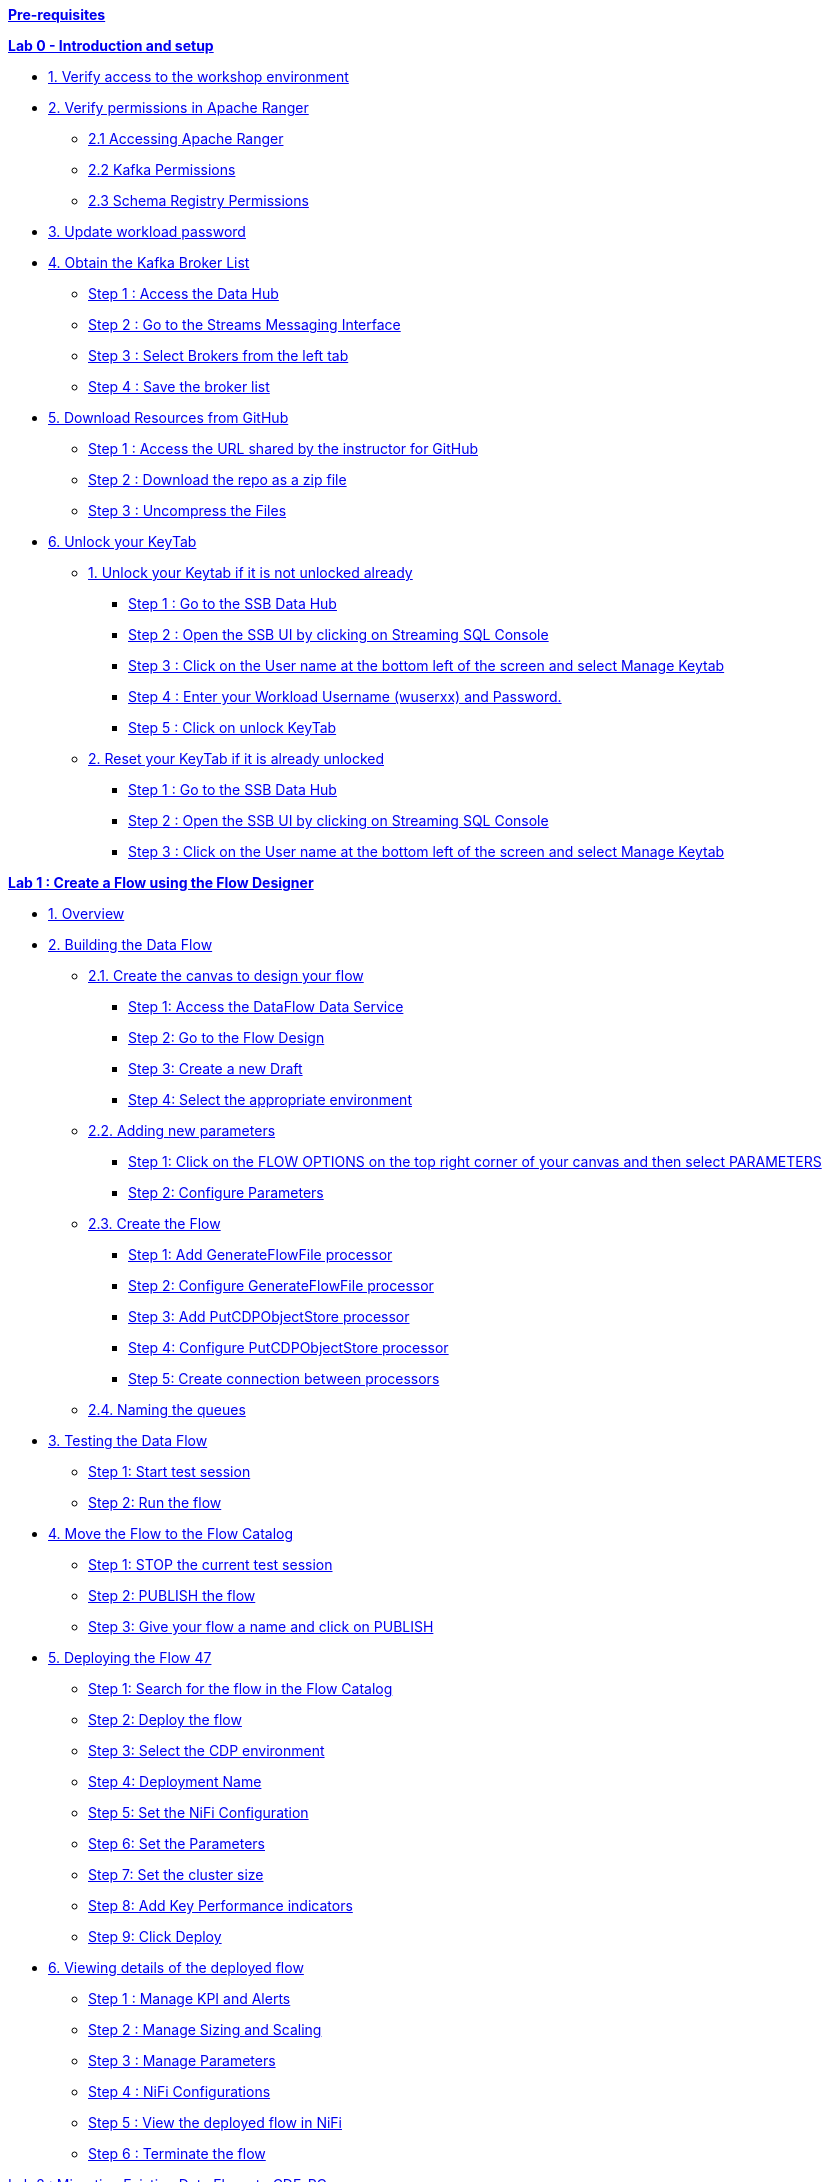 link:#pre-requisites[*Pre-requisites*]

link:++#lab-0---introduction-and-setup++[*Lab 0 - Introduction and setup*]

* link:#verify-access-to-the-workshop-environment[1. Verify access to the workshop environment]

* link:#verify-permissions-in-apache-ranger[2. Verify permissions in Apache Ranger]

** link:#accessing-apache-ranger[2.1 Accessing Apache Ranger]

** link:#kafka-permissions[2.2 Kafka Permissions]

** link:#schema-registry-permissions[2.3 Schema Registry Permissions]

* link:#update-workload-password[3. Update workload password]

* link:#obtain-the-kafka-broker-list[4. Obtain the Kafka Broker List]

** link:#step-1-access-the-data-hub[Step 1 : Access the Data Hub]

** link:#step-2-go-to-the-streams-messaging-interface[Step 2 : Go to the Streams Messaging Interface]

** link:#step-3-select-brokers-from-the-left-tab[Step 3 : Select Brokers from the left tab]

** link:#step-4-save-the-broker-list[Step 4 : Save the broker list]

* link:#download-resources-from-github[5. Download Resources from GitHub]

** link:#step-1-access-the-url-shared-by-the-instructor-for-github[Step 1 : Access the URL shared by the instructor for GitHub]

** link:#step-2-download-the-repo-as-a-zip-file[Step 2 : Download the repo as a zip file]

** link:#step-3-uncompress-the-files[Step 3 : Uncompress the Files]

* link:#unlock-your-keytab[6. Unlock your KeyTab]

** link:#unlock-your-keytab-if-it-is-not-unlocked-already[1. Unlock your Keytab if it is not unlocked already]

*** link:#step-1-go-to-the-ssb-data-hub[Step 1 : Go to the SSB Data Hub]

*** link:#step-2-open-the-ssb-ui-by-clicking-on-streaming-sql-console[Step 2 : Open the SSB UI by clicking on Streaming SQL Console]

*** link:#step-3-click-on-the-user-name-at-the-bottom-left-of-the-screen-and-select-manage-keytab[Step 3 : Click on the User name at the bottom left of the screen and select Manage Keytab]

*** link:#step-4-enter-your-workload-username-wuserxx-and-password.[Step 4 : Enter your Workload Username (wuserxx) and Password.]

*** link:#step-5-click-on-unlock-keytab[Step 5 : Click on unlock KeyTab]

** link:#reset-your-keytab-if-it-is-already-unlocked[2. Reset your KeyTab if it is already unlocked]

*** link:#step-1-go-to-the-ssb-data-hub-1[Step 1 : Go to the SSB Data Hub]

*** link:#step-2-open-the-ssb-ui-by-clicking-on-streaming-sql-console-1[Step 2 : Open the SSB UI by clicking on Streaming SQL Console]

*** link:#step-3-click-on-the-user-name-at-the-bottom-left-of-the-screen-and-select-manage-keytab-1[Step 3 : Click on the User name at the bottom left of the screen and select Manage Keytab]


link:#lab-1-create-a-flow-using-the-flow-designer[*Lab 1 : Create a Flow using the Flow Designer*]


* link:#overview[1. Overview]

* link:#building-the-data-flow[2. Building the Data Flow]

** link:#create-the-canvas-to-design-your-flow[2.1. Create the canvas to design your flow]

*** link:#step-1-access-the-dataflow-data-service[Step 1: Access the DataFlow Data Service]

*** link:#step-2-go-to-the-flow-design[Step 2: Go to the Flow Design ]

*** link:#step-3-create-a-new-draft[Step 3: Create a new Draft ]

*** link:#step-4-select-the-appropriate-environment[Step 4: Select the appropriate environment ]

** link:#adding-new-parameters[2.2. Adding new parameters ]

*** link:#step-1-click-on-the-flow-options-on-the-top-right-corner-of-your-canvas-and-then-select-parameters[Step 1: Click on the FLOW OPTIONS on the top right corner of your canvas and then select PARAMETERS ]

*** link:#step-2-configure-parameters[Step 2: Configure Parameters ]

** link:#create-the-flow[2.3. Create the Flow ]

*** link:#step-1-add-generateflowfile-processor[Step 1: Add GenerateFlowFile processor ]

*** link:#step-2-configure-generateflowfile-processor[Step 2: Configure GenerateFlowFile processor ]

*** link:#step-3-add-putcdpobjectstore-processor[Step 3: Add PutCDPObjectStore processor ]

*** link:#step-4-configure-putcdpobjectstore-processor[Step 4: Configure PutCDPObjectStore processor ]

*** link:#step-5-create-connection-between-processors[Step 5: Create connection between processors ]

** link:#naming-the-queues[2.4. Naming the queues ]

* link:#testing-the-data-flow[3. Testing the Data Flow ]

** link:#step-1-start-test-session[Step 1: Start test session ]

** link:#step-2-run-the-flow[Step 2: Run the flow ]

* link:#move-the-flow-to-the-flow-catalog[4. Move the Flow to the Flow Catalog ]

** link:#step-1-stop-the-current-test-session[Step 1: STOP the current test session ]

** link:#step-2-publish-the-flow[Step 2: PUBLISH the flow ]

** link:#step-3-give-your-flow-a-name-and-click-on-publish[Step 3: Give your flow a name and click on PUBLISH ]

* link:#deploying-the-flow[5. Deploying the Flow 47]

** link:#step-1-search-for-the-flow-in-the-flow-catalog[Step 1: Search for the flow in the Flow Catalog ]

** link:#step-2-deploy-the-flow[Step 2: Deploy the flow ]

** link:#step-3-select-the-cdp-environment[Step 3: Select the CDP environment ]

** link:#step-4-deployment-name[Step 4: Deployment Name ]

** link:#step-5-set-the-nifi-configuration[Step 5: Set the NiFi Configuration ]

** link:#step-6-set-the-parameters[Step 6: Set the Parameters ]

** link:#step-7-set-the-cluster-size[Step 7: Set the cluster size ]

** link:#step-8-add-key-performance-indicators[Step 8: Add Key Performance indicators ]

** link:#step-9-click-deploy[Step 9: Click Deploy ]

* link:#viewing-details-of-the-deployed-flow[6. Viewing details of the deployed flow ]

** link:#step-1-manage-kpi-and-alerts[Step 1 : Manage KPI and Alerts ]

** link:#step-2-manage-sizing-and-scaling[Step 2 : Manage Sizing and Scaling ]

** link:#step-3-manage-parameters[Step 3 : Manage Parameters ]

** link:#step-4-nifi-configurations[Step 4 : NiFi Configurations ]

** link:#step-5-view-the-deployed-flow-in-nifi[Step 5 : View the deployed flow in NiFi ]

** link:#step-6-terminate-the-flow[Step 6 : Terminate the flow ]

link:#lab-2-migrating-existing-data-flows-to-cdf-pc[Lab 2 : Migrating Existing Data Flows to CDF-PC]

* link:#overview-1[1. Overview ]

* link:#pre-requisites-1[2. Pre-requisites ]

** link:#create-a-kafka-topic[2.1. Create a Kafka Topic ]

** link:#create-a-schema-in-schema-registry[2.2. Create a Schema in Schema Registry ]


link:#lab-3-operationalizing-externally-developed-data-flows-with-cdf-pc[Lab 3 : Operationalizing Externally Developed Data Flows with CDF-PC]


* link:#import-the-flow-into-the-cdf-pc-catalog[1. Import the Flow into the CDF-PC Catalog ]

* link:#deploy-the-flow-in-cdf-pc[2. Deploy the Flow in CDF-PC ]


link:#lab-4-sql-stream-builder[Lab 4 : SQL Stream Builder]


* link:#overview-2[1. Overview ]

* link:#creating-a-project[2. Creating a Project ]

** link:#step-1-go-to-the-sql-stream-builder-ui[Step 1: Go to the SQL Stream Builder UI ]

** link:#step-2-creation-of-a-project[Step 2: Creation of a Project ]

** link:#step-3-create-kafka-data-store[Step 3 : Create Kafka Data Store ]

** link:#step-4-create-kafka-table[Step 4: Create Kafka Table ]

** link:#step-5-configure-the-kafka-table[Step 5: Configure the Kafka Table ]

** link:#step-6-create-a-flink-job[Step 6: Create a Flink Job]


== *Pre-requisites*

For the ease of carrying out the workshop and considering the time at hand, we have already taken care of some of the steps that need to be considered before we can start with the actual Lab steps. The prerequisites that need to be in place are:

[arabic]
. {blank}
+
____
Streams Messaging Data Hub Cluster should be created and running.
____
. {blank}
+
____
Stream analytics Data Hub cluster should be created and running.
____
. {blank}
+
____
Data provider should be configured in SQL Stream Builder.
____
. {blank}
+
____
Have access to the file syslog-to-kafka.json.
____
. {blank}
+
____
Environment should be enabled as part of the CDF Data Service.
____
____
*Note* Lab 0 basically talks about verifying different aspects wrt to access and connections before we could begin with the actual steps.
____

== Lab 0 - Introduction and setup

=== 1. Verify access to the workshop environment

* {blank}
+

The *INSTRUCTOR* will share the Workshop link and the credentials before the start of the workshop

* {blank}
+
Open the shared link and login with the credentials assigned to you.

++++
<p align="center">
  Will be shared by the instructor at the start
</p>
++++

++++
<p align="center">
  <img width="399" height="289" src="media/media/image76.png">
</p>
++++

* {blank}
+
You should land on the CDP Console as shown below.

++++
<p align="center">
  <img width="520" height="241" src="media/media/image136.png">
</p>
++++

=== *2. Verify permissions in Apache Ranger*

____
*Note*: THESE STEPS HAVE ALREADY BEEN DONE FOR YOU, THIS SECTION WILL WALK YOU THROUGH HOW PERMISSIONS/POLICIES ARE MANAGED IN RANGER. PLEASE DO NOT EXECUTE THE STEPS IN THIS SECTION OR CHANGE ANYTHING.
____

==== *2.1 Accessing Apache Ranger*

____
Step 1 : Click on Management Console


image:media/media/image117.png[media/media/image117,width=456,height=213]
____
____
Step 2 : Click on Environments on the left tab

image:media/media/image30.png[media/media/image30,width=497,height=195]
____

____
Step 3 : Select the environment that is shared by the instructor and click on the *Ranger* quick link to access the Ranger UI

image:media/media/image61.png[media/media/image61,width=551,height=187]

image:media/media/image141.png[media/media/image141,width=551,height=286]
____

==== *2.2 Kafka Permissions*

[arabic]
. {blank}
+
____
In Ranger, select the Kafka repository that’s associated with the stream messaging datahub.image:media/media/image93.png[media/media/image93,width=390,height=169]
____
. {blank}
+
____
Verify if the user group(*workshop-users*) who will be performing the workshop is present in both *all-consumergroup* and *all-topic.*

image:media/media/image132.png[media/media/image132,width=580,height=177]

All-consumergroup

image:media/media/image109.png[media/media/image109,width=556,height=212]

all-topic

image:media/media/image128.png[media/media/image128,width=412,height=195]
____


==== *2.3 Schema Registry Permissions*

[arabic]
. {blank}
+
____
In Ranger, select the Schema Registry repository that’s associated with the stream messaging datahub.
image:media/media/image65.png[media/media/image65,width=479,height=105]
____

[arabic, start=2]
. {blank}
+
____
Verify if the user group(*workshop-users*) who will be performing the workshop is present in the Policy : *all - schema-group, schema-metadata, schema-branch, schema-version.*
image:media/media/image111.png[media/media/image111,width=549,height=191]
image:media/media/image83.png[media/media/image83,width=375,height=292]
image:media/media/image4.png[media/media/image4,width=550,height=96]
____

=== *3. Update workload password*


____
*Note* THESE STEPS NEED TO BE PERFORMED BEFORE MOVING FORWARD
____

You will need to define your CDP Workload Password that will be used to access non-SSO interfaces. You may read more about it here. Please keep it with you. If you have forgotten it, you will be able to repeat this process and define another one.

* {blank}
+
____
* Click on your user name (Ex: wuser00@workshop.com) at the lower left corner.
* Click on Profile.
image:media/media/image153.png[media/media/image153,width=596,height=349]
____
* {blank}
+
____
* Click option *Set Workload Password*.
image:media/media/image151.png[media/media/image151,width=514,height=209]
____
* {blank}
+
____
* Enter the shared password.

image:media/media/image41.png[media/media/image41,width=545,height=239]
* Click the button Set Workload Password.
____
____
*Note* : PLEASE ENTER THE SAME PASSWORD THAT WAS SHARED BY THE INSTRUCTOR. FAILING TO DO SO WILL LEAD TO ERRORS IN OUR LAB STEPS LATER ON
____


=== *4. Obtain the Kafka Broker List*

We will require the broker list to configure our processors to connect to our Kafka brokers which allow consumers to connect and fetch messages by partition, topic or offset.

This information can be found in the Data Hub cluster associated to the Streams Messaging Manager

==== Step 1 : Access the Data Hub

* {blank}
+
____
Go to the environment that is shared by the INSTRUCTOR
____

____
image:media/media/image51.png[media/media/image51,width=575,height=191]
____

* {blank}
+
____
Click on the Data Hub associated with Streams Messaging Manager (kafka-smm-cluster)
____

____
image:media/media/image17.png[media/media/image17,width=577,height=279]
____

==== Step 2 : Go to the Streams Messaging Interface

image:media/media/image75.png[media/media/image75,width=630,height=338]

==== Step 3 : Select Brokers from the left tab

image:media/media/image91.png[media/media/image91,width=630,height=280]

==== 

==== 

==== Step 4 : Save the broker list

== image:media/media/image43.png[media/media/image43,width=497,height=229]

Example :
____
kafka-smm-cluster-corebroker1.pko-hand.dp5i-5vkq.cloudera.site:9093
kafka-smm-cluster-corebroker0.pko-hand.dp5i-5vkq.cloudera.site:9093
kafka-smm-cluster-corebroker2.pko-hand.dp5i-5vkq.cloudera.site:9093
____

=== *5. Download Resources from GitHub*

==== Step 1 : Access the URL shared by the instructor for GitHub

image:media/media/image87.png[media/media/image87,width=404,height=273]

==== Step 2 : Download the repo as a zip file

image:media/media/image97.png[media/media/image97,width=418,height=280]

==== Step 3 : Uncompress the Files 

Uncompress the Files and you should have the following files and folders within it

==== image:media/media/image50.png[media/media/image50,width=349,height=100]

We will use this at a later point in our Labs

=== *6. Unlock your KeyTab*

To run queries on the SQL Stream Builder you need to have your KeyTab unlocked. This is mainly for authentication purposes. As the credential you are using is sometimes reused as part of other people doing the same lab it is possible that your Keytab is already unlocked. We have shared the steps for both the scenarios:

==== Unlock your Keytab if it is not unlocked already

===== Step 1 : Go to the SSB Data Hub

____
Click on Environments on the left tab and select the environment that is shared by the INSTRUCTOR

image:media/media/image30.png[media/media/image30,width=564,height=221]

Click on the DataHub associated with SQL Stream Builder (ssb-analytics-cluster)

image:media/media/image13.png[media/media/image13,width=544,height=276]
____


===== Step 2 : Open the SSB UI by clicking on *Streaming SQL Console*

____
image:media/media/image42.png[media/media/image42,width=559,height=237]
____

===== Step 3 : Click on the User name at the bottom left of the screen and select Manage Keytab
____
image:media/media/image16.png[media/media/image16,width=404,height=362]
____

===== Step 4 : Enter your Workload Username (wuserxx) and Password. 

image:media/media/image108.png[media/media/image108,width=328,height=218]

===== Step 5 : Click on unlock KeyTab

image:media/media/image52.png[media/media/image52,width=388,height=254]

image:media/media/image81.png[media/media/image81,width=292,height=123]

==== Reset your KeyTab if it is already unlocked

===== Step 1 : Go to the SSB Data Hub

____
Click on Environments on the left tab and select the environment that is shared by the INSTRUCTOR

image:media/media/image30.png[media/media/image30,width=564,height=221]

Click on the DataHub associated with SQL Stream Builder (ssb-analytics-cluster)

image:media/media/image13.png[media/media/image13,width=580,height=294]
____



===== Step 2 : Open the SSB UI by clicking on *Streaming SQL Console*
____
image:media/media/image42.png[media/media/image42,width=559,height=237]
____
 

===== Step 3 : Click on the User name at the bottom left of the screen and select Manage Keytab
____
image:media/media/image16.png[media/media/image16,width=319,height=285]

If you get the following dialog box it means that your Keytab is already unlocked. *But it would be necessary to reset here by locking it and unlocking it again using your newly set workload password*


image:media/media/image45.png[media/media/image45,width=321,height=212]

____

===== Step 4 : Enter your Principal Name which is the same as your workload username

Example : wuserXY* 
____
* Click on Lock KeyTab

* You can now continue from the STEP 3 in the “link:#unlock-your-keytab-if-it-is-not-unlocked-already[*_[.underline]#Unlock your KeyTab if not unlocked already#_*]” section above


image:media/media/image145.png[media/media/image145,width=271,height=174]
____


== *Lab 1 : Create a Flow using the Flow Designer*

=== *1. Overview*

Creating a data flow for CDF-PC is the same process as creating any data flow within Nifi with 3 very important steps:

* {blank}
+
____
The data flow that would be used for CDF-PC must be self contained within a process group
____
* {blank}
+
____
Data flows for CDF-PC must use parameters for any property on a processor that is modifiable, e.g. user names, Kafka topics, etc.
____
* {blank}
+
____
All queues need to have meaningful names (instead of Success, Fail, and Retry). These names will be used to define Key Performance Indicators in CDF-PC.
____

The following is a step by step guide in building a data flow for use within CDF-PC.

=== *2. Building the Data Flow*

==== *2.1. Create the canvas to design your flow*

===== *Step 1:* Access the DataFlow Data Service
____
Access the DataFlow dataservice from the Management Console

image:media/media/image139.png[media/media/image139,width=406,height=231]
____

===== *Step 2:* Go to the Flow Design
____
image:media/media/image121.png[media/media/image121,width=143,height=270]
____


===== *Step 3: Create a new Draft* 
____
(This will be the main process group of your flow)

image:media/media/image124.png[media/media/image124,width=624,height=82]
____

===== *Step 4: Select the appropriate environment* 
____
*Select the appropriate environment as part of the workspace* and give your flow a name and click on *CREATE*

Workspace Name : *_The name of the environment will be shared by the INSTRUCTOR_*

Draft Name : \{user_id}_datadump_flow

_Example : wuserXY_datadump_flow_


image:media/media/image20.png[media/media/image20,width=361,height=212]

On successful creation of the Draft, you should now be redirected to the canvas on which you can design your flow

image:media/media/image125.png[media/media/image125,width=467,height=305]
____

==== *2.2. Adding new parameters*

===== *Step 1:* Click on the *FLOW OPTIONS* on the top right corner of your canvas and then select *PARAMETERS*

image:media/media/image130.png[media/media/image130,width=624,height=290]

===== *Step 2:* Configure Parameters

The next step is to configure what is called a parameter. These parameters are reused within the flow multiple times and will also be configurable at the time of deployment. Click on *ADD PARAMETER* to add non sensitive values, for any sensitive parameter please select *ADD SENSITIVE PARAMETER.*

image:media/media/image129.png[media/media/image129,width=450,height=207]



We need to add the following parameters.

* {blank}
+
____
*S3 Directory*

* Selection under Add Parameter : *_Add Parameter_*

* Name : S3 Directory

* Value : LabData or TestDir


image:media/media/image138.png[media/media/image138,width=314,height=302]

____

* {blank}
+
____
*CDP Workload User*

Selection under Add Parameter : *_Add Parameter_*

Name : CDP Workload User

Value : <The username assigned to you>

EXAMPLE : wuser01

image:media/media/image110.png[media/media/image110,width=330,height=310]
____
*Note* : Do not add the domain ‘@workload.com’
____
____

* {blank}
+
____
*CDP Workload User Password - Sensitive Field*

* Selection under Add Parameter : *_Add Sensitive Parameter_*

* Name : CDP Workload User Password

* Value : <Workload Password set by yourself in Lab 0>
** EXAMPLE : Wuser@2021

image:media/media/image103.png[media/media/image103,width=227,height=260]
image:media/media/image49.png[media/media/image49,width=298,height=281]

____

* Click *APPLY CHANGES*

image:media/media/image126.png[media/media/image126,width=444,height=259]

Now go back to the Flow Designer. Click _‘Back to Flow Designer’_

image:media/media/image67.png[media/media/image67,width=470,height=203]

Now that we have created these parameters, we can easily search and reuse them within our dataflow. This is especially useful for *CDP Workload User* and *CDP Workload User Password*.

.Note
----
To search for existing parameters:
Open a processor's configuration and proceed to the properties tab.
Enter: #{

Hit ‘control+spacebar’
This will bring up a list of existing parameters that are not tagged as sensitive.
----



==== *2.3. Create the Flow*

Let’s go back to the canvas to start designing our flow. This flow will contain 2 Processors:

* *GenerateFlowFile* - Generates random data
* *PutCDPObjectStore* - Loads data into HDFS(S3)
Our final flow will look like this:
++++
<p align="center">
  <img width="353" height="267" src="media/media/image34.png">
</p>
++++

===== *Step 1:* Add *GenerateFlowFile* processor 

Pull the Processor onto the canvas and select *GenerateFlowFile* Processor and click on *ADD.*

++++
<p align="center">
  <img width="500" height="330" src="media/media/image154.png">
</p>
++++
++++
<p align="center">
  <img width="504" height="381" src="media/media/image3.png">
</p>
++++

===== *Step 2:* Configure *GenerateFlowFile* processor 

The GenerateFlowFile Processor will now be on your canvas and you can configure it in the following way by right clicking and selecting *Configuration*.

++++
<p align="center">
  <img width="310" height="278" src="media/media/image25.png">
</p>
++++


Configure the processor in the following way

[width="100%",cols="50%,50%",options="header",]
|===
|*Property* |*Value*
|*Processor Name* |DataGenerator
|*Scheduling Strategy(default)* |Timer Driven
|*Run Duration(default)* |0 ms
|*Run Schedule* |30 sec
|*Execution(default)* |All Nodes
|*Custom Text* |<26>1 2021-09-21T21:32:43.967Z host1.example.com application4 3064 ID42 [exampleSDID@873 iut="4" eventSource="application" eventId="58"] application4 has stopped unexpectedly
|===

_This represents a syslog out in RFC5424 format. Subsequent portions of this workshop will leverage this same syslog format._

image:media/media/image11.png[media/media/image11,width=314,height=494]image:media/media/image14.png[media/media/image14,width=300,height=249]

Click on *APPLY.*

===== *Step 3:* Add *PutCDPObjectStore* processor 

Pull a new Processor onto the canvas and select *PutCDPObjectStore* Processor and click on *ADD.*

++++
<p align="center">
  <img width="475" height="317" src="media/media/image1.png">
</p>
++++

++++
<p align="center">
  <img width="477" height="342" src="media/media/image26.png">
</p>
++++

===== *Step 4:* Configure *PutCDPObjectStore* processor 

The PutCDPObjectStore Processor needs to be configured as follows:

[width="100%",cols="50%,50%",options="header",]
|===
|*Property* |*Value*
|*Processor Name* |Move2S3
|*Scheduling Strategy(default)* |Timer Driven
|*Run Duration(default)* |0 ms
|*Run Schedule(default)* |0 sec
|*Execution(default)* |All Nodes
|*Directory* |#\{S3 Directory}
|*CDP Username* |#\{CDP Workload User}
|*CDP Password* |#\{CDP Workload User Password}
|*Auto Terminate Relationships:* |Check the “Terminate” box under “success”
|===

++++
<p align="center">
  <img width="372" height="565" src="media/media/image78.png">
</p>
++++
++++
<p align="center">
  <img width="403" height="586" src="media/media/image114.png">
</p>
++++

*Click APPLY*
++++
<p align="center">
  <img width="258" height="235" src="media/media/image59.png">
</p>
++++

===== *Step 5:* Create connection between processors

Connect the two processors by dragging the arrow from *DataGenerator* processor to the *Move2S3* processor and select on *SUCCESS* relation and click *ADD*

++++
<p align="center">
  <img width="357" height="409" src="media/media/image31.png">
</p>
++++
++++
<p align="center">
  <img width="319" height="183" src="media/media/image112.png">
</p>
++++
Your flow will now look something like this:
++++
<p align="center">
  <img width="197" height="354" src="media/media/image9.png">
</p>
++++


The Move2S3 processor does not know what to do in case of a failure, let’s add a retry queue to it. This can be done by dragging the arrow on the processor outwards then back to itself, as below:

++++
<p align="center">
  <img width="352" height="343" src="media/media/image106.png">
</p>
++++
++++
<p align="center">
  <img width="287" height="184" src="media/media/image28.png">
</p>
++++
++++
<p align="center">
  <img width="362" height="337" src="media/media/image149.png">
</p>
++++

==== *2.4. Naming the queues*

Providing unique names to all queues is very important as they are used to define Key Performance Indicators upon which CDF-PC will auto-scale.

To name a queue, double-click the queue and give it a unique name. A best practice here is to start the existing queue name (i.e. success, failure, retry, etc…) and add the source and destination processor information.

For example, the success queue between *DataGenerator* and *Move2S3* is named *success_Move2S3.*

++++
<p align="center">
  <img width="552" height="396" src="media/media/image96.png">
</p>
++++


The failure queue for *Move2S3* is named *failure_Move2S3*.

++++
<p align="center">
  <img width="538" height="365" src="media/media/image137.png">
</p>
++++

=== *3. Testing the Data Flow*

==== *Step 1:* Start test session

To test your flow we need to first start the test session

Click on *FLOW OPTIONS* and then select *START* on TEST SESSION

++++
<p align="center">
  <img width="624" height="358" src="media/media/image2.png">
</p>
++++
++++
<p align="center">
  <img width="328" height="394" src="media/media/image98.png">
</p>
++++

In the next window, click *START SESSION*

The activation should take about a couple of minutes. While this happens you will see this at the top right corner of your screen

++++
<p align="center">
  <img width="503" height="102" src="media/media/image7.png">
</p>
++++

Once the Test Session is ready you will see the following message on the top right corner of your screen.
++++
<p align="center">
  <img width="517" height="112" src="media/media/image33.png">
</p>
++++

==== *Step 2:* Run the flow

Right click on the empty part of the canvas and select START.

++++
<p align="center">
  <img width="383" height="363" src="media/media/image37.png">
</p>
++++

Both the processors should now be in the START state.
++++
<p align="center">
  <img width="381" height="363" src="media/media/image39.png">
</p>
++++

You will now see files coming into the folder which was specified as the Directory on the S3 bucket which is the Base data store for this environment.

image:media/media/image23.png[media/media/image23,width=357,height=231]
image:media/media/image36.png[media/media/image36,width=577,height=285]

____
*Note* : You will not be able to access this S3 bucket by your self but the instructor will show you where everyones data is moving to
____

=== *4. Move the Flow to the Flow Catalog*

After the flow has been created and tested we can now PUBLISH the flow to the Flow Catalog

==== *Step 1:* STOP the current test session 
____
STOP the current test session by clicking on the green tab on top right and click *END*

image:media/media/image88.png[media/media/image88,width=448,height=275]

image:media/media/image143.png[media/media/image143,width=366,height=143]
____
==== *Step 2:* PUBLISH the flow
____
Once the session stops, click on *FLOW OPTION* on the top right corner of your screen and click on *PUBLISH*

++++
<p align="left">
  <img width="624" height="363" src="media/media/image140.png">
</p>
++++
____
==== Step 3: Give your flow a name and click on *PUBLISH*
____
Flow Name : \{user_id}_datadump_flow

image:media/media/image46.png[media/media/image46,width=334,height=261]

The flow will now be visible on the *FLOW CATALOG* and is ready to be deployed

image:media/media/image5.png[media/media/image5,width=401,height=360]
____

=== *5. Deploying the Flow*

==== *Step 1:* Search for the flow in the Flow Catalog
____
image:media/media/image29.png[media/media/image29,width=390,height=277]

* Click on the Flow, you should see the following:

image:media/media/image24.png[media/media/image24,width=466,height=226]
____

==== *Step 2:* Deploy the flow
____
Click on *Version 1*, you should see a *Deploy* Option appear shortly. Then click on *Deploy*.

image:media/media/image38.png[media/media/image38,width=364,height=235]
____

==== *Step 3:* Select the CDP environment 
____
Select the CDP environment where this flow will be deployed and click on *CONTINUE*

image:media/media/image35.png[media/media/image35,width=334,height=316]
____
____
*Note* THE NAME OF THE ENVIRONMENT WILL BE SHARED BY THE INSTRUCTOR
____

==== *Step 4:* Deployment Name
____
image:media/media/image44.png[media/media/image44,width=416,height=252]

Give the deployment a unique name( \{user_id}_flow_prod), then click Next
* Example : wuser01_flow_prod

image:media/media/image133.png[media/media/image133,width=257,height=307
*Click NEXT*
____


==== *Step 5:* Set the NiFi Configuration
____
We can let everything be the default here and click NEXT
____
==== *Step 6:* Set the Parameters
____
image:media/media/image147.png[media/media/image147,width=369,height=401]

Set the Username, Password and the Directory name and click NEXT
____
[width="100%",cols="50%,50%",options="header",]
|===
|*Property* |*Value*
|*CDP Workload User* |wuserXY
|*CDP Workload User Password* |Wuser@2021
|*S3 Directory* |dirFlowCatalogDataDump
|*CDP Environment* |TestParameter
|===

_[The CDP Environment parameter that shows here is used at the time we perform a test run on our test session. It holds the CDP Environment configuration resources files such as ssl-client.xml, hive-site.xml and core-site.xml. You do not have to specify these to deploy your flow from the flow catalog as it automatically picks up those files,hence we give a dummy value to this. To avoid giving a dummy value, this parameter can be deleted before we publish the flow]_

==== *Step 7:* Set the cluster size
____
Select the Extra Small size and click NEXT. In this step you can configure how your flow will autoscale, but keep it disabled for this lab.

image:media/media/image104.png[media/media/image104,width=278,height=331]
____
==== *Step 8:* Add Key Performance indicators

____
Set up KPIs to track specific performance metrics of a deployed flow.

Click on “Add New KPI”

image:media/media/image22.png[media/media/image22,width=624,height=209]

In the KPI Scope drop-down list, choose “Connection”

image:media/media/image18.png[media/media/image18,width=332,height=368]

In the “Add New KPI” window, add an alert as below

image:media/media/image15.png[media/media/image15,width=357,height=393]

Click Add and then Click Next

image:media/media/image32.png[media/media/image32,width=351,height=409]
____

==== *Step 9:* Click *Deploy*

____
image:media/media/image60.png[media/media/image60,width=359,height=335]

The “Deployment Initiated” message will be displayed. Wait until the flow deployment is completed, which might take a few minutes.

image:media/media/image66.png[media/media/image66,width=580,height=276]

When deployed, the flow will show up on the Data flow dashboard, as below:

image:media/media/image8.png[media/media/image8,width=624,height=242]
____

=== *6. Viewing details of the deployed flow*

Click on the flow in the Dashboard and select Manage Deployment

image:media/media/image116.png[media/media/image116,width=496,height=324]

==== Step 1 : Manage KPI and Alerts
____
Click on the KPI tab to get the list of KPIs that have been set. You also have an option to modify or add more KPIs to your flow here.

image:media/media/image101.png[media/media/image101,width=630,height=369]
____
==== Step 2 : Manage Sizing and Scaling
____
Click on the Sizing and Scaling tab to get detailed information

image:media/media/image84.png[media/media/image84,width=470,height=287]
____

==== Step 3 : Manage Parameters
____
The parameters that we earlier created can be managed from the Parameters tab. Click on Parameters.

image:media/media/image118.png[media/media/image118,width=491,height=246]
____

==== Step 4 : NiFi Configurations
____
If you have set any configuration wrt to Nifi they will show up on the ‘NiFi Configuration’ tab

image:media/media/image86.png[media/media/image86,width=630,height=185]
____

==== Step 5 : View the deployed flow in NiFi

* {blank}
+
____
Select ACTIONS on the Deployment Manager page and then click on ‘View in NiFi’
____

____
image:media/media/image120.png[media/media/image120,width=560,height=313]

This will open the flow in the NiFi UI.

image:media/media/image95.png[media/media/image95,width=546,height=320]
____

==== Step 6 : Terminate the flow

As we have completed the Lab, it is best to terminate this flow. Follow the below given procedure to terminate your flow.

image:media/media/image131.png[media/media/image131,width=176,height=323]

Select Dashboard from the Cloudera Data Flow UI

Select your flow and go to Manage Deployment

image:media/media/image115.png[media/media/image115,width=566,height=244] +

On the Deployment Manager Page, Select *Actions* and click on *Terminate*

image:media/media/image71.png[media/media/image71,width=630,height=181]

In the next dialog box, enter the name of the flow we are trying to terminate and click on *Terminate*

image:media/media/image105.png[media/media/image105,width=328,height=187]

You will now see that the termination process has started.

image:media/media/image152.png[media/media/image152,width=365,height=353]



== *Lab 2 : Migrating Existing Data Flows to CDF-PC*

=== *1. Overview*

The purpose of this lab is to demonstrate how existing NiFi flows can be migrated to the Data Flow Experience. This workshop will leverage an existing NiFi flow template that has been designed with the best practices for CDF-PC flow deployment.

The existing NiFi Flow will perform the following actions:

[arabic]
. {blank}
+
____
Generate random syslogs in 5424 Format
____
. {blank}
+
____
Convert the incoming data to a JSON using record writers
____
. {blank}
+
____
Apply a SQL filter to the JSON records
____
. {blank}
+
____
Send the transformed syslog messages to Kafka
____

____
*Note* Parameter context has already been defined in the flow and the queues have been uniquely named.
____

For this we will be leveraging the DataHubs which have already been created, namely:

* {blank}
+
____
ssb-analytics-cluster
____
* {blank}
+
____
kafka-smm-cluster
____

=== *2. Pre-requisites*

==== 2.1. Create a Kafka Topic

[arabic]
. {blank}
+
____
Login to Streams Messaging Manager by clicking the appropriate hyperlink in the Streams Messaging Datahub ( kafka-smm-cluster )


++++
<p align="center">
  <img width="568" height="231" src="media/media/image92.png">
</p>
++++
++++
<p align="center">
  <img width="563" height="86" src="media/media/image63.png">
</p>
++++
____

[arabic, start=2]
. {blank}
+
____
Click on Topics in the left tab


++++
<p align="center">
  <img width="376" height="296" src="media/media/image148.png">
</p>
++++
____

[arabic, start=3]
. {blank}
+
____
Click on Add New


++++
<p align="center">
  <img width="563" height="270" src="media/media/image122.png">
</p>
++++
____

[arabic, start=4]
. {blank}
+
____
Create a Topic with the following parameters then click *Save*:

image:media/media/image64.png[media/media/image64,width=401,height=375]

[width="100%",cols="50%,50%",options="header",]
|===
|*Property* |*Value*
|*Name* |<username>-syslog
|*Partitions* |1
|*Availability* |Moderate
|*leanup Policy* |Delete
|===
____
____
*Note*: The Flow will not work if you set the Cleanup Policy to anything other than *Delete*. This is because we are not specifying keys when writing to Kafka.
____

==== 2.2. Create a Schema in Schema Registry

[arabic]
. {blank}
+
____
Login to Schema Registry by clicking the appropriate hyperlink in the Streams Messaging Datahub(kafka-smm-cluster )
____
++++
<p align="center">
  <img width="541" height="220" src="media/media/image92.png">
</p>
++++
++++
<p align="center">
  <img width="563" height="85" src="media/media/image72.png">
</p>
++++

[arabic, start=2]
. {blank}
+
____
Click on the + button on the top right to create a new schema.
____
++++
<p align="center">
  <img width="451" height="187" src="media/media/image74.png">
</p>
++++

[arabic, start=3]
. {blank}
+
____
Create a new schema with the following information:
____
[width="100%",cols="50%,50%",options="header",]
|===
|*Property* |*Value*
|*Name* |<username>-syslog
|*Description* |syslog schema for dataflow workshop
|*Type* |Avro schema provider
|*Schema Group* |Kafka
|*Compatibility* |Delete
|*Evolve* |True
|*Schema Text* |Copy and paste the schema text below into the “Schema Text” field
|===
[source,json]
----
{
  "name": "syslog",
  "type": "record",
  "namespace": "com.cloudera",
  "fields": [
    {
      "name": "priority",
      "type": "int"
    },
    {
      "name": "severity",
      "type": "int"
    },
    {
      "name": "facility",
      "type": "int"
    },
    {
      "name": "version",
      "type": "int"
    },
    {
      "name": "timestamp",
      "type": "long"
    },
    {
      "name": "hostname",
      "type": "string"
    },
    {
      "name": "body",
      "type": "string"
    },
    {
      "name": "appName",
      "type": "string"
    },
    {
      "name": "procid",
      "type": "string"
    },
    {
      "name": "messageid",
      "type": "string"
    },
    {
      "name": "structuredData",
      "type": {
        "name": "structuredData",
        "type": "record",
        "fields": [
          {
            "name": "SDID",
            "type": {
              "name": "SDID",
              "type": "record",
              "fields": [
                {
                  "name": "eventId",
                  "type": "string"
                },
                {
                  "name": "eventSource",
                  "type": "string"
                },
                {
                  "name": "iut",
                  "type": "string"
                }
              ]
            }
          }
        ]
      }
    }
  ]
}

----

____
____
*Note*
The name of the Kafka Topic you previously created and the Schema Name must be the same.
____

Click on *SAVE*.

image:media/media/image142.png[media/media/image142,width=461,height=287]

image:media/media/image127.png[media/media/image127,width=435,height=124]
____

== *Lab 3 : Operationalizing Externally Developed Data Flows with CDF-PC*

=== *1. Import the Flow into the CDF-PC Catalog*

[loweralpha]
. {blank}
+
____
Open the CDF-PC data service and click on Catalog in the left tab.

image:media/media/image62.png[media/media/image62,width=161,height=176]
____

[loweralpha, start=2]
. {blank}
+
____
Select Import Flow Definition on the Top Right

image:media/media/image56.png[media/media/image56,width=191,height=37]
____

[loweralpha, start=3]
. {blank}
+
____
Add the following information:

[width="100%",cols="50%,50%",options="header",]
|===
|*Property* |*Value*
|*Flow Name* |<username>-syslog-to-kafka
|*Flow Description* |Reads Syslog in RFC 5424 format, applies a SQL filter, transforms the data into JSON records, and publishes to Kafka
|*NiFi Flow Configuration* |syslog-to-kafka.json (From the resources downloaded earlier)
|*Version Comments* |Initial Version
|===

image:media/media/image73.png[media/media/image73,width=242,height=248]
Click *IMPORT*
____

=== *2. Deploy the Flow in CDF-PC*

[arabic]
. {blank}
+
____
Search for the flow in the Flow Catalog

image:media/media/image58.png[media/media/image58,width=550,height=103]
____

[arabic, start=2]
. {blank}
+
____
Click on the Flow, you should see the following:

image:media/media/image55.png[media/media/image55,width=346,height=225]
____

[arabic, start=3]
. {blank}
+
____
Click on *Version 1*, you should see a *Deploy* Option appear shortly. Then click on *Deploy*.

image:media/media/image38.png[media/media/image38,width=364,height=235]
____

[arabic, start=4]
. {blank}
+
____
Select the CDP environment where this flow will be deployed, then click *Continue*.

*Note* : THE NAME OF THE ENVIRONMENT WILL BE SHARED BY THE INSTRUCTOR
image:media/media/image40.png[media/media/image40,width=489,height=359]
____
[arabic, start=5]
. {blank}
+
____
Give the deployment a unique name, then click *Next*.

Example : \{user_id}-syslog-to-kafka

image:media/media/image47.png[media/media/image47,width=468,height=88]
____


[arabic, start=6]
. {blank}
+
____
In the NiFi Configuration screen, click *Next*.

image:media/media/image79.png[media/media/image79,width=431,height=346]
____

[arabic, start=7]
. {blank}
+
____
Add the Flow Parameters as below, then click *Next*.

[width="100%",cols="50%,50%",options="header",]
|===
|*Property* |*Value*
|*CDP Workload User* |The workload username for the current user. Example : wuser00
|*CDP Workload Password* | The workload password for the current user [This password was set by you in Lab 0, section 3]
|*Filter Rule* |SELECT * FROM FLOWFILE
|*Kafka Broker Endpoint* |A comma separated list of Kafka Brokers.
|*Kafka Destination Topic* |<username>-syslog (Ex: wuser00-syslog)
|*Kafka Producer ID* |nifi_dfx_p1
|*Schema Name* |<username>-syslog (Ex: wuser00-syslog)
|*Schema Registry Hostname* |The hostname of the master server in the Kafka Datahub(kafka-smm-cluster)[Refer screenshot below] Example : *kafka-smm-cluster-master0.pko-hand.dp5i-5vkq.cloudera.site*
|===
image:media/media/image135.png[media/media/image135,width=448,height=289]

Example : kafka-smm-cluster-master0.pko-hand.dp5i-5vkq.cloudera.site
____

image:media/media/image69.png[media/media/image69,width=349,height=361]

image:media/media/image19.png[media/media/image19,width=362,height=260]

[arabic, start=8]
. {blank}
+
____
On the next page, define the Sizing and Scaling as follows, then click *Next*.


* {blank}
+

*Size:* Extra Small

* {blank}
+

*Enable Auto Scaling:* True

* {blank}
+

*Min Nodes:* 1

* {blank}
+

*Max Nodes:* 3

image:media/media/image113.png[media/media/image113,width=325,height=228]
____

[arabic, start=9]
. {blank}
+
____
Skip the KPI page by clicking *Next* and Review your deployment. Then Click *Deploy*.

image:media/media/image146.png[media/media/image146,width=289,height=333]
____

[arabic, start=10]
. {blank}
+
____
Proceed to the CDF-PC Dashboard and wait for your flow deployment to complete, which might take a few minutes. A Green Check Mark will appear once complete, which might take a few minutes.

image:media/media/image48.png[media/media/image48,width=624,height=40]
____

[arabic, start=11]
. {blank}
+
____
Click into your deployment and then Click *Manage Deployment* on the top right to view your flow in NiFi.

image:media/media/image107.png[media/media/image107,width=515,height=287]


Now click on *ACTIONS* and select *_View in NiFi_*

image:media/media/image119.png[media/media/image119,width=555,height=289]
____

The flow that you just deployed will look something like this on NiFi

image:media/media/image144.png[media/media/image144,width=415,height=319]

Double click on the Process Group to see the flow

image:media/media/image150.png[media/media/image150,width=360,height=515]

== *Lab 4 : SQL Stream Builder*

=== *1. Overview*

The purpose of this workshop is to demonstrate streaming analytic capabilities using Cloudera SQL Stream Builder. We will leverage the NiFi Flow deployed in CDF-PC from the previous lab and demonstrate how to query live data and subsequently sink it to another location. The SQL query will leverage the existing syslog schema in Schema Registry.

=== *2. Creating a Project*

==== *Step 1:* Go to the SQL Stream Builder UI

SSB Interface can be reached from the Data Hub that is running the Streams Analytics, in our case - _ssb-analytics-cluster_

Within the Data Hub, click on *Streaming SQL Console*

image:media/media/image99.png[media/media/image99,width=630,height=278]

image:media/media/image6.png[media/media/image6,width=630,height=229]

==== *Step 2:* Creation of a Project

Create a SSB Project by clicking *“New Project”* using the following details and click “*Create”*

[.mark]#Name : \{user-id}_hol_workshop#

[.mark]#Description : SSB Project to analyze streaming data#

image:media/media/image80.png[media/media/image80,width=372,height=343]

Switch to the created project. Click on *Switch*

image:media/media/image94.png[media/media/image94,width=630,height=49]

==== 

==== 

==== *Step 3 :* Create Kafka Data Store 

Create Kafka Data Store by selecting “*Data Sources”* in the left pane, clicking on the three-dotted icon next to “*Kafka”*, then selecting *“New Kafka Data Source”*.

image:media/media/image68.png[media/media/image68,width=624,height=226]

*Name :* \{user-id}_cdp_kafka

*Brokers (Comma-separated List)*

kafka-smm-cluster-corebroker1.pko-hand.dp5i-5vkq.cloudera.site:9093,kafka-smm-cluster-corebroker0.pko-hand.dp5i-5vkq.cloudera.site:9093,kafka-smm-cluster-corebroker2.pko-hand.dp5i-5vkq.cloudera.site:9093image:media/media/image102.png[media/media/image102,width=450,height=399]

*Protocol :* SASL/SSL

*SASL Username :* <workload-username>

Example : wuserXY

*SASL Password :* <Set in Lab 0 Section 3>

*SASL Mechanism :* PLAIN

____
image:media/media/image12.png[media/media/image12,width=454,height=148]
____

Click on *VALIDATE* to test the connections once successful click on *CREATE*

image:media/media/image53.png[media/media/image53,width=319,height=108]

==== *Step 4:* Create Kafka Table

Create Kafka Table, by selecting *“Virtual Tables”* in the left pane, clicking on the three-dotted icon next to it, then clicking on *“New Kafka Table”*.

image:media/media/image77.png[media/media/image77,width=354,height=368]

==== *Step 5:* Configure the Kafka Table

[arabic]
. {blank}
+
____
Enter the following details in the Kafka Table dialog box:

* {blank}
+
Table Name: *\{user-id}_syslog_data*

* {blank}
+

Kafka Cluster: *<select the Kafka data source you created previously>*



* {blank}
+

Data Format: *JSON*

* {blank}
+

Topic Name: *<select the topic created in Schema Registry>*

image:media/media/image27.png[media/media/image27,width=307,height=256]
____

[arabic, start=2]
. {blank}
+
____
When you select Data Format as AVRO, you must provide the correct Schema Definition when creating the table for SSB to be able to successfully process the topic data. +
 +
For JSON tables, though, SSB can look at the data flowing through the topic and try to infer the schema automatically, which is quite handy at times. Obviously, there must be data in the topic already for this feature to work correctly. +
 +
*Note:* SSB tries its best to infer the schema correctly, but this is not always possible and sometimes data types are inferred incorrectly. You should always review the inferred schemas to check if it's correctly inferred and make the necessary adjustments. +
 +
Since you are reading data from a JSON topic, go ahead and click on *Detect Schema* to get the schema inferred. You should see the schema be updated in the *Schema Definition* tab.

image:media/media/image123.png[media/media/image123,width=421,height=280]
____

[arabic, start=3]
. {blank}
+
____
You will also notice that a "Schema is invalid" message appears upon the schema detection. If you hover the mouse over the message it shows the reason:

image:media/media/image54.png[media/media/image54,width=624,height=86]

You will fix this in the next step.
____

[arabic, start=4]
. {blank}
+
____
Each record read from Kafka by SSB has an associated timestamp column of data type TIMESTAMP ROWTIME. By default, this timestamp is sourced from the internal timestamp of the Kafka message and is exposed through a column called eventTimestamp. +
 +
However, if your message payload already contains a timestamp associated with the event (event time), you may want to use that instead of the Kafka internal timestamp. +
 +
In this case, the syslog message has a field called "*timestamp*" that contains the timestamp you should use. You want to expose this field as the table's "*event_time*" column. To do this, click on the Event Time tab and enter the following properties:
____

* {blank}
+
____
Use Kafka Timestamps: *Disable*

* {blank}
+
Input Timestamp Column: *timestamp*

* {blank}
+
Event Time Column: *event_time*

* {blank}
+
Watermark Seconds: *3*

image:media/media/image57.png[media/media/image57,width=542,height=213]
____

[arabic, start=5]
. {blank}
+
____
Now that you have configured the event time column, click on *Detect Schema* again. You should see the schema turn valid: +
image:media/media/image85.png[media/media/image85,width=202,height=62]
____
. {blank}
+
____
Click the *Create and Review* button to create the table.

image:media/media/image70.png[media/media/image70,width=449,height=270]

Review the table's DDL and click *Close*.
____

==== *Step 6:* Create a Flink Job

Create a Flink Job, by selecting *“Jobs”* in the left pane, clicking on the three-dotted icon next to it, then clicking on *“New Job”*.

image:media/media/image100.png[media/media/image100,width=431,height=294]

Give a job name and click *CREATE*

image:media/media/image82.png[media/media/image82,width=387,height=152]

The Query Editor should now show up

image:media/media/image10.png[media/media/image10,width=407,height=318]

____
Add the following SQL Statement in the Editor
____

[width="100%",cols="100%",options="header",]
|===
|SELECT * FROM *\{user-id}_syslog_data* WHERE severity <=3
|===

____
*Note* : Replace \{user-id} with your assigned username
____

____
Run the Streaming SQL Job by clicking *Execute*. Also, ensure your \{user_id}-syslog-to-kafka flow is running in CDF-PC.

image:media/media/image90.png[media/media/image90,width=624,height=242]
____

In the Results tab, you should see syslog messages with severity levels <=3

image:media/media/image21.png[media/media/image21,width=559,height=195]
